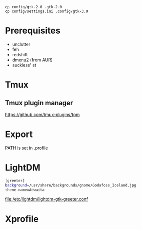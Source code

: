 #+TITLE:
#+AUTHOR: Simon Braß
#+E-MAIL: simon_brass@gmx.de

#+LANGUAGE: uk

#+BEGIN_SRC shell
cp config/gtk-2.0 .gtk-2.0
cp config/settings.ini .config/gtk-3.0
#+END_SRC

* Prerequisites

- unclutter
- feh
- redshift
- dmenu2 (from AUR)
- suckless' st

* Tmux
** Tmux plugin manager
   [[https://github.com/tmux-plugins/tpm]]
* Export

PATH is set in .profile
* LightDM

#+BEGIN_SRC sh
[greeter]
background=/usr/share/backgrounds/gnome/Godafoss_Iceland.jpg 
theme-name=Adwaita
#+END_SRC

[[file:/etc/lightdm/lightdm-gtk-greeter.conf]]

* Xprofile

